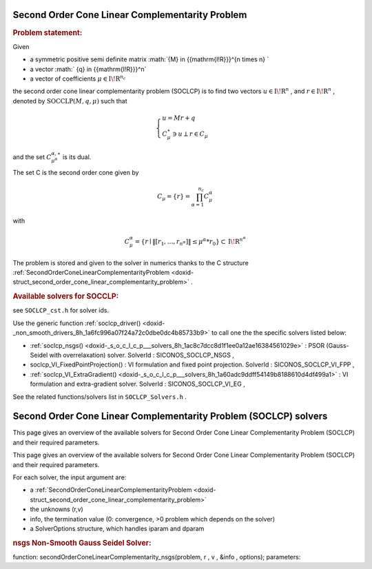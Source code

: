 .. index:: single: Second Order Cone Linear Complementarity Problem
.. _doxid-soclcp_problem:

Second Order Cone Linear Complementarity Problem
================================================

.. _doxid-soclcp_problem_1soclcpIntro:
.. rubric:: Problem statement:

Given

* a symmetric positive semi definite matrix :math:`{M} \in {{\mathrm{I\!R}}}^{n \times n} `

* a vector :math:` {q} \in {{\mathrm{I\!R}}}^n`

* a vector of coefficients :math:`\mu \in{{\mathrm{I\!R}}}^{n_c}`

the second order cone linear complementarity problem (SOCLCP) is to find two vectors :math:`u\in{{\mathrm{I\!R}}}^n` , and :math:`r\in {{\mathrm{I\!R}}}^n` , denoted by :math:`\mathrm{SOCCLP}(M,q,\mu)` such that

.. math::

    \begin{eqnarray*} \begin{cases} u = M r + q \\ \ C^\star_{\mu} \ni {u} \perp r \in C_{\mu} \end{cases} \end{eqnarray*}

and the set :math:`C^{\alpha,\star}_{\mu^\alpha}` is its dual.

The set C is the second order cone given by

.. math::

    \begin{eqnarray} C_{\mu} = \{ r \} = \prod_{\alpha =1}^{n_c} C^\alpha_{\mu} \end{eqnarray}

with

.. math::

    \begin{eqnarray} C^\alpha_{\mu} = \{ r \mid \|[r_1, \ldots, r_{n^\alpha}]\| \leq \mu^\alpha * r_0 \} \subset {\mathrm{I\!R}}^{n^\alpha} \end{eqnarray}

The problem is stored and given to the solver in numerics thanks to the C structure :ref:`SecondOrderConeLinearComplementarityProblem <doxid-struct_second_order_cone_linear_complementarity_problem>` .

.. _doxid-soclcp_problem_1SOCLCPSolversList:
.. rubric:: Available solvers for SOCCLP:

see ``SOCLCP_cst.h`` for solver ids.

Use the generic function :ref:`soclcp_driver() <doxid-_non_smooth_drivers_8h_1a6fc996a07f24a72c0dbe0dc4b85733b9>` to call one the the specific solvers listed below:

* :ref:`soclcp_nsgs() <doxid-_s_o_c_l_c_p___solvers_8h_1ac8c7dcc8d1f1ee0a12ae16384561029e>` : PSOR (Gauss-Seidel with overrelaxation) solver. SolverId : SICONOS_SOCLCP_NSGS ,

* soclcp_VI_FixedPointProjection() : VI formulation and fixed point projection. SolverId : SICONOS_SOCLCP_VI_FPP ,

* :ref:`soclcp_VI_ExtraGradient() <doxid-_s_o_c_l_c_p___solvers_8h_1a60adc9ddff54149b8188610d4df499a1>` : VI formulation and extra-gradient solver. SolverId : SICONOS_SOCLCP_VI_EG ,

See the related functions/solvers list in ``SOCLCP_Solvers.h`` .

.. index:: single: Second Order Cone Linear Complementarity Problem (SOCLCP) solvers
.. _doxid-_second_order_cone_linear_complementarity_problem_solvers:

Second Order Cone Linear Complementarity Problem (SOCLCP) solvers
=================================================================

This page gives an overview of the available solvers for Second Order Cone Linear Complementarity Problem (SOCLCP) and their required parameters.

This page gives an overview of the available solvers for Second Order Cone Linear Complementarity Problem (SOCLCP) and their required parameters.

For each solver, the input argument are:

* a :ref:`SecondOrderConeLinearComplementarityProblem <doxid-struct_second_order_cone_linear_complementarity_problem>`

* the unknowns (r,v)

* info, the termination value (0: convergence, >0 problem which depends on the solver)

* a SolverOptions structure, which handles iparam and dparam

.. _doxid-_second_order_cone_linear_complementarity_problem_solvers_1soclcp:
.. rubric:: nsgs Non-Smooth Gauss Seidel Solver:

function: secondOrderConeLinearComplementarity_nsgs(problem, r , v , &info , options); parameters:

